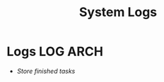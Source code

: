 
#+TITLE: System Logs
#+DESCRIPTION: Description for archive here
#+OPTIONS: ^:nil
#+FILETAGS: TEST
* Logs :LOG:ARCH:
- /Store finished tasks/
